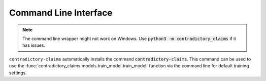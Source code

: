 Command Line Interface
======================
.. note:: The command line wrapper might not work on Windows. Use :code:`python3 -m contradictory_claims`
    if it has issues.

``contradictory-claims`` automatically installs the command :code:`contradictory-claims`. This command can be used
to use the :func:`contradictory_claims.models.train_model.train_model` function via the command line for
default training settings.

.. click:: contradictory_claims.cli:main
   :prog: contradictory-claims
   :show-nested:
